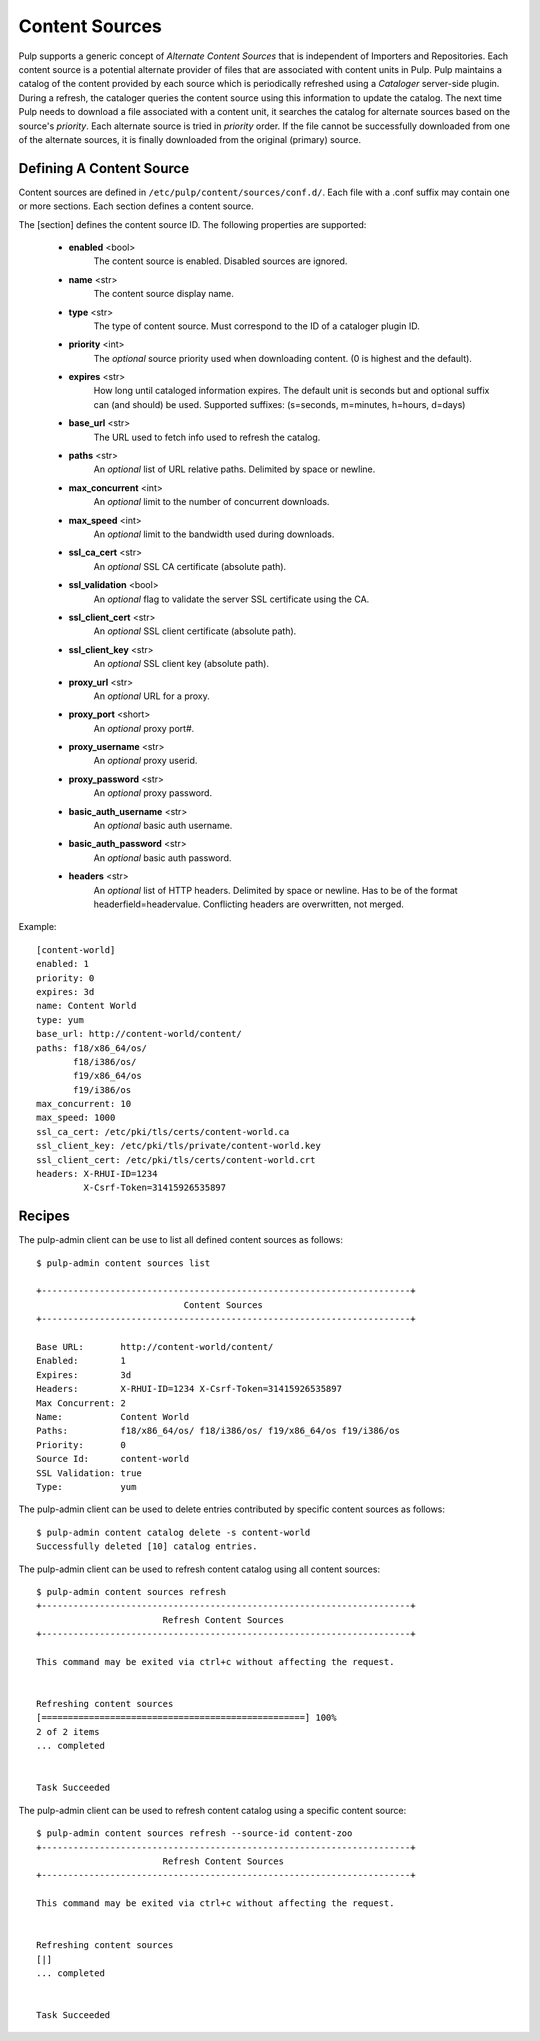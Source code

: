 Content Sources
===============

Pulp supports a generic concept of *Alternate Content Sources* that is independent of Importers
and Repositories. Each content source is a potential alternate provider of files that are
associated with content units in Pulp. Pulp maintains a catalog of the content provided by
each source which is periodically refreshed using a *Cataloger* server-side plugin. During a refresh,
the cataloger queries the content source using this information to update the catalog. The
next time Pulp needs to download a file associated with a content unit, it searches the catalog
for alternate sources based on the source's *priority*. Each alternate source is tried in *priority*
order. If the file cannot be successfully downloaded from one of the alternate sources, it is
finally downloaded from the original (primary) source.


Defining A Content Source
^^^^^^^^^^^^^^^^^^^^^^^^^

Content sources are defined in ``/etc/pulp/content/sources/conf.d/``. Each file with a .conf suffix
may contain one or more sections. Each section defines a content source.

The [section] defines the content source ID. The following properties
are supported:

 - **enabled** <bool>
     The content source is enabled. Disabled sources are ignored.
 - **name** <str>
     The content source display name.
 - **type** <str>
     The type of content source. Must correspond to the ID of a cataloger plugin ID.
 - **priority** <int>
     The *optional* source priority used when downloading content. (0 is highest and the default).
 - **expires** <str>
     How long until cataloged information expires. The default unit is seconds but
     and optional suffix can (and should) be used. Supported suffixes:
     (s=seconds, m=minutes, h=hours, d=days)
 - **base_url** <str>
     The URL used to fetch info used to refresh the catalog.
 - **paths** <str>
     An *optional* list of URL relative paths. Delimited by space or newline.
 - **max_concurrent** <int>
     An *optional* limit to the number of concurrent downloads.
 - **max_speed** <int>
     An *optional* limit to the bandwidth used during downloads.
 - **ssl_ca_cert** <str>
     An *optional* SSL CA certificate (absolute path).
 - **ssl_validation** <bool>
     An *optional* flag to validate the server SSL certificate using the CA.
 - **ssl_client_cert** <str>
     An *optional* SSL client certificate (absolute path).
 - **ssl_client_key** <str>
     An *optional* SSL client key (absolute path).
 - **proxy_url** <str>
     An *optional* URL for a proxy.
 - **proxy_port** <short>
     An *optional* proxy port#.
 - **proxy_username** <str>
     An *optional* proxy userid.
 - **proxy_password** <str>
     An *optional* proxy password.
 - **basic_auth_username** <str>
     An *optional* basic auth username.
 - **basic_auth_password** <str>
     An *optional* basic auth password.
 - **headers** <str>
     An *optional* list of HTTP headers. Delimited by space or newline. Has to be of the format
     headerfield=headervalue. Conflicting headers are overwritten, not merged.

Example:
 
::

 [content-world]
 enabled: 1
 priority: 0
 expires: 3d
 name: Content World
 type: yum
 base_url: http://content-world/content/
 paths: f18/x86_64/os/
        f18/i386/os/
        f19/x86_64/os
        f19/i386/os
 max_concurrent: 10
 max_speed: 1000
 ssl_ca_cert: /etc/pki/tls/certs/content-world.ca
 ssl_client_key: /etc/pki/tls/private/content-world.key
 ssl_client_cert: /etc/pki/tls/certs/content-world.crt
 headers: X-RHUI-ID=1234
          X-Csrf-Token=31415926535897


Recipes
^^^^^^^

The pulp-admin client can be use to list all defined content sources as follows::

  $ pulp-admin content sources list

  +----------------------------------------------------------------------+
                              Content Sources
  +----------------------------------------------------------------------+

  Base URL:       http://content-world/content/
  Enabled:        1
  Expires:        3d
  Headers:        X-RHUI-ID=1234 X-Csrf-Token=31415926535897
  Max Concurrent: 2
  Name:           Content World
  Paths:          f18/x86_64/os/ f18/i386/os/ f19/x86_64/os f19/i386/os
  Priority:       0
  Source Id:      content-world
  SSL Validation: true
  Type:           yum

The pulp-admin client can be used to delete entries contributed by specific content
sources as follows::

  $ pulp-admin content catalog delete -s content-world
  Successfully deleted [10] catalog entries.

The pulp-admin client can be used to refresh content catalog using all content sources::

  $ pulp-admin content sources refresh
  +----------------------------------------------------------------------+
                          Refresh Content Sources
  +----------------------------------------------------------------------+

  This command may be exited via ctrl+c without affecting the request.


  Refreshing content sources
  [==================================================] 100%
  2 of 2 items
  ... completed


  Task Succeeded

The pulp-admin client can be used to refresh content catalog using a specific content source::

  $ pulp-admin content sources refresh --source-id content-zoo
  +----------------------------------------------------------------------+
                          Refresh Content Sources
  +----------------------------------------------------------------------+

  This command may be exited via ctrl+c without affecting the request.


  Refreshing content sources
  [|]
  ... completed


  Task Succeeded

